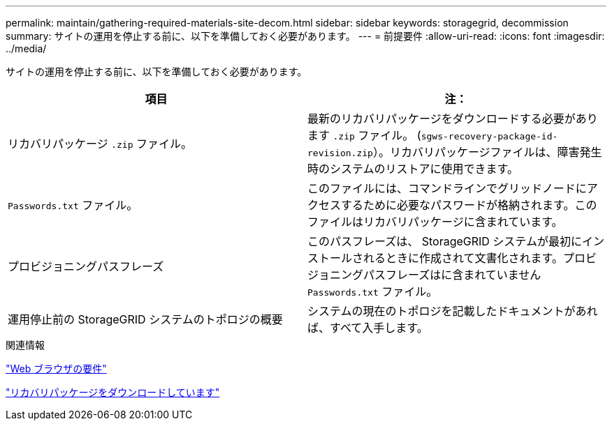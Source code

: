 ---
permalink: maintain/gathering-required-materials-site-decom.html 
sidebar: sidebar 
keywords: storagegrid, decommission 
summary: サイトの運用を停止する前に、以下を準備しておく必要があります。 
---
= 前提要件
:allow-uri-read: 
:icons: font
:imagesdir: ../media/


[role="lead"]
サイトの運用を停止する前に、以下を準備しておく必要があります。

|===
| 項目 | 注： 


 a| 
リカバリパッケージ `.zip` ファイル。
 a| 
最新のリカバリパッケージをダウンロードする必要があります `.zip` ファイル。 (`sgws-recovery-package-id-revision.zip`）。リカバリパッケージファイルは、障害発生時のシステムのリストアに使用できます。



 a| 
`Passwords.txt` ファイル。
 a| 
このファイルには、コマンドラインでグリッドノードにアクセスするために必要なパスワードが格納されます。このファイルはリカバリパッケージに含まれています。



 a| 
プロビジョニングパスフレーズ
 a| 
このパスフレーズは、 StorageGRID システムが最初にインストールされるときに作成されて文書化されます。プロビジョニングパスフレーズはに含まれていません `Passwords.txt` ファイル。



 a| 
運用停止前の StorageGRID システムのトポロジの概要
 a| 
システムの現在のトポロジを記載したドキュメントがあれば、すべて入手します。

|===
.関連情報
link:web-browser-requirements.html["Web ブラウザの要件"]

link:downloading-recovery-package.html["リカバリパッケージをダウンロードしています"]
